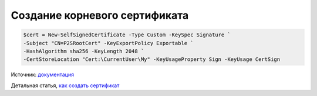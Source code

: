 Создание корневого сертификата
==============================

.. code-block:: powershell

	$cert = New-SelfSignedCertificate -Type Custom -KeySpec Signature `
	-Subject "CN=P2SRootCert" -KeyExportPolicy Exportable `
	-HashAlgorithm sha256 -KeyLength 2048 `
	-CertStoreLocation "Cert:\CurrentUser\My" -KeyUsageProperty Sign -KeyUsage CertSign

Источник: `документация`_

.. _документация: https://docs.microsoft.com/ru-ru/azure/vpn-gateway/vpn-gateway-certificates-point-to-site

Детальная статья, `как создать сертификат`_

.. _как создать сертификат: https://winitpro.ru/index.php/2015/12/28/kak-sozdat-samopodpisannyj-sertifikat-v-windows/
